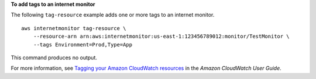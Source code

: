 **To add tags to an internet monitor**

The following ``tag-resource`` example adds one or more tags to an internet monitor. ::

    aws internetmonitor tag-resource \
        --resource-arn arn:aws:internetmonitor:us-east-1:123456789012:monitor/TestMonitor \
        --tags Environment=Prod,Type=App

This command produces no output.

For more information, see `Tagging your Amazon CloudWatch resources <https://docs.aws.amazon.com/AmazonCloudWatch/latest/monitoring/CloudWatch-Tagging.html>`__ in the *Amazon CloudWatch User Guide*.
